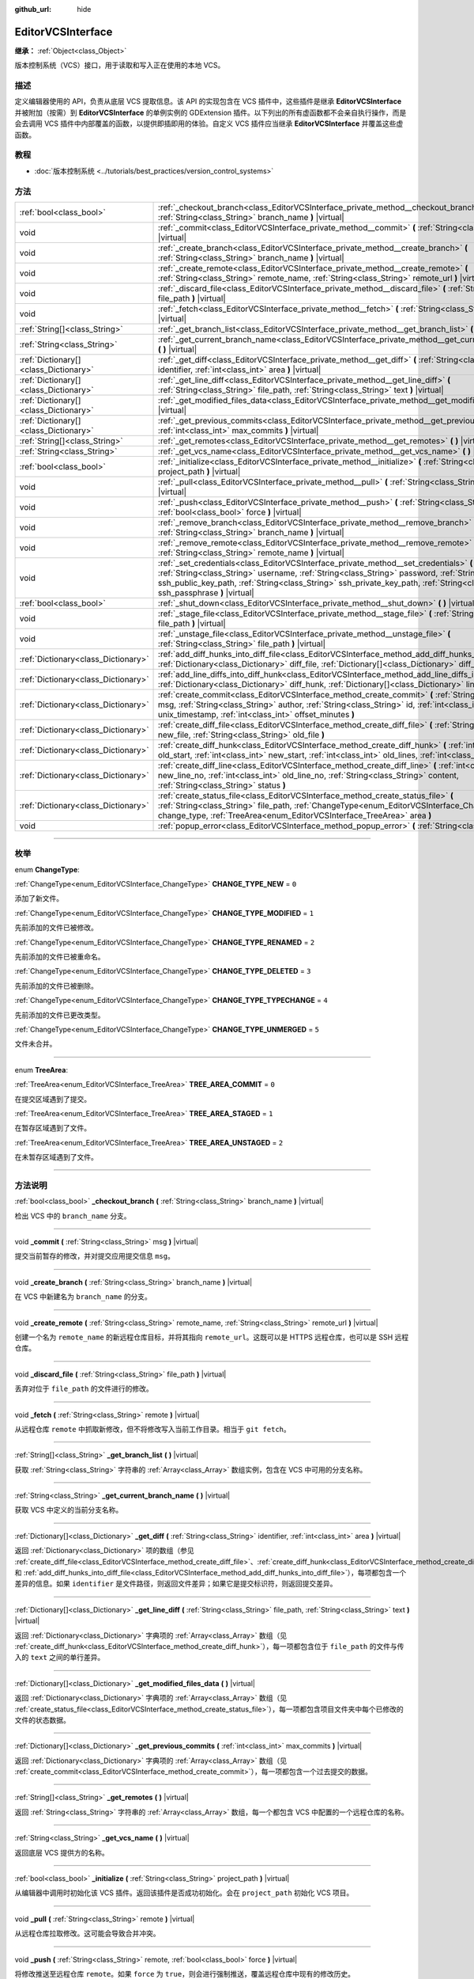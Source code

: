 :github_url: hide

.. DO NOT EDIT THIS FILE!!!
.. Generated automatically from Godot engine sources.
.. Generator: https://github.com/godotengine/godot/tree/master/doc/tools/make_rst.py.
.. XML source: https://github.com/godotengine/godot/tree/master/doc/classes/EditorVCSInterface.xml.

.. _class_EditorVCSInterface:

EditorVCSInterface
==================

**继承：** :ref:`Object<class_Object>`

版本控制系统（VCS）接口，用于读取和写入正在使用的本地 VCS。

.. rst-class:: classref-introduction-group

描述
----

定义编辑器使用的 API，负责从底层 VCS 提取信息。该 API 的实现包含在 VCS 插件中，这些插件是继承 **EditorVCSInterface** 并被附加（按需）到 **EditorVCSInterface** 的单例实例的 GDExtension 插件。以下列出的所有虚函数都不会亲自执行操作，而是会去调用 VCS 插件中内部覆盖的函数，以提供即插即用的体验。自定义 VCS 插件应当继承 **EditorVCSInterface** 并覆盖这些虚函数。

.. rst-class:: classref-introduction-group

教程
----

- :doc:`版本控制系统 <../tutorials/best_practices/version_control_systems>`

.. rst-class:: classref-reftable-group

方法
----

.. table::
   :widths: auto

   +---------------------------------------+-----------------------------------------------------------------------------------------------------------------------------------------------------------------------------------------------------------------------------------------------------------------------------------------------------------------------------------+
   | :ref:`bool<class_bool>`               | :ref:`_checkout_branch<class_EditorVCSInterface_private_method__checkout_branch>` **(** :ref:`String<class_String>` branch_name **)** |virtual|                                                                                                                                                                                   |
   +---------------------------------------+-----------------------------------------------------------------------------------------------------------------------------------------------------------------------------------------------------------------------------------------------------------------------------------------------------------------------------------+
   | void                                  | :ref:`_commit<class_EditorVCSInterface_private_method__commit>` **(** :ref:`String<class_String>` msg **)** |virtual|                                                                                                                                                                                                             |
   +---------------------------------------+-----------------------------------------------------------------------------------------------------------------------------------------------------------------------------------------------------------------------------------------------------------------------------------------------------------------------------------+
   | void                                  | :ref:`_create_branch<class_EditorVCSInterface_private_method__create_branch>` **(** :ref:`String<class_String>` branch_name **)** |virtual|                                                                                                                                                                                       |
   +---------------------------------------+-----------------------------------------------------------------------------------------------------------------------------------------------------------------------------------------------------------------------------------------------------------------------------------------------------------------------------------+
   | void                                  | :ref:`_create_remote<class_EditorVCSInterface_private_method__create_remote>` **(** :ref:`String<class_String>` remote_name, :ref:`String<class_String>` remote_url **)** |virtual|                                                                                                                                               |
   +---------------------------------------+-----------------------------------------------------------------------------------------------------------------------------------------------------------------------------------------------------------------------------------------------------------------------------------------------------------------------------------+
   | void                                  | :ref:`_discard_file<class_EditorVCSInterface_private_method__discard_file>` **(** :ref:`String<class_String>` file_path **)** |virtual|                                                                                                                                                                                           |
   +---------------------------------------+-----------------------------------------------------------------------------------------------------------------------------------------------------------------------------------------------------------------------------------------------------------------------------------------------------------------------------------+
   | void                                  | :ref:`_fetch<class_EditorVCSInterface_private_method__fetch>` **(** :ref:`String<class_String>` remote **)** |virtual|                                                                                                                                                                                                            |
   +---------------------------------------+-----------------------------------------------------------------------------------------------------------------------------------------------------------------------------------------------------------------------------------------------------------------------------------------------------------------------------------+
   | :ref:`String[]<class_String>`         | :ref:`_get_branch_list<class_EditorVCSInterface_private_method__get_branch_list>` **(** **)** |virtual|                                                                                                                                                                                                                           |
   +---------------------------------------+-----------------------------------------------------------------------------------------------------------------------------------------------------------------------------------------------------------------------------------------------------------------------------------------------------------------------------------+
   | :ref:`String<class_String>`           | :ref:`_get_current_branch_name<class_EditorVCSInterface_private_method__get_current_branch_name>` **(** **)** |virtual|                                                                                                                                                                                                           |
   +---------------------------------------+-----------------------------------------------------------------------------------------------------------------------------------------------------------------------------------------------------------------------------------------------------------------------------------------------------------------------------------+
   | :ref:`Dictionary[]<class_Dictionary>` | :ref:`_get_diff<class_EditorVCSInterface_private_method__get_diff>` **(** :ref:`String<class_String>` identifier, :ref:`int<class_int>` area **)** |virtual|                                                                                                                                                                      |
   +---------------------------------------+-----------------------------------------------------------------------------------------------------------------------------------------------------------------------------------------------------------------------------------------------------------------------------------------------------------------------------------+
   | :ref:`Dictionary[]<class_Dictionary>` | :ref:`_get_line_diff<class_EditorVCSInterface_private_method__get_line_diff>` **(** :ref:`String<class_String>` file_path, :ref:`String<class_String>` text **)** |virtual|                                                                                                                                                       |
   +---------------------------------------+-----------------------------------------------------------------------------------------------------------------------------------------------------------------------------------------------------------------------------------------------------------------------------------------------------------------------------------+
   | :ref:`Dictionary[]<class_Dictionary>` | :ref:`_get_modified_files_data<class_EditorVCSInterface_private_method__get_modified_files_data>` **(** **)** |virtual|                                                                                                                                                                                                           |
   +---------------------------------------+-----------------------------------------------------------------------------------------------------------------------------------------------------------------------------------------------------------------------------------------------------------------------------------------------------------------------------------+
   | :ref:`Dictionary[]<class_Dictionary>` | :ref:`_get_previous_commits<class_EditorVCSInterface_private_method__get_previous_commits>` **(** :ref:`int<class_int>` max_commits **)** |virtual|                                                                                                                                                                               |
   +---------------------------------------+-----------------------------------------------------------------------------------------------------------------------------------------------------------------------------------------------------------------------------------------------------------------------------------------------------------------------------------+
   | :ref:`String[]<class_String>`         | :ref:`_get_remotes<class_EditorVCSInterface_private_method__get_remotes>` **(** **)** |virtual|                                                                                                                                                                                                                                   |
   +---------------------------------------+-----------------------------------------------------------------------------------------------------------------------------------------------------------------------------------------------------------------------------------------------------------------------------------------------------------------------------------+
   | :ref:`String<class_String>`           | :ref:`_get_vcs_name<class_EditorVCSInterface_private_method__get_vcs_name>` **(** **)** |virtual|                                                                                                                                                                                                                                 |
   +---------------------------------------+-----------------------------------------------------------------------------------------------------------------------------------------------------------------------------------------------------------------------------------------------------------------------------------------------------------------------------------+
   | :ref:`bool<class_bool>`               | :ref:`_initialize<class_EditorVCSInterface_private_method__initialize>` **(** :ref:`String<class_String>` project_path **)** |virtual|                                                                                                                                                                                            |
   +---------------------------------------+-----------------------------------------------------------------------------------------------------------------------------------------------------------------------------------------------------------------------------------------------------------------------------------------------------------------------------------+
   | void                                  | :ref:`_pull<class_EditorVCSInterface_private_method__pull>` **(** :ref:`String<class_String>` remote **)** |virtual|                                                                                                                                                                                                              |
   +---------------------------------------+-----------------------------------------------------------------------------------------------------------------------------------------------------------------------------------------------------------------------------------------------------------------------------------------------------------------------------------+
   | void                                  | :ref:`_push<class_EditorVCSInterface_private_method__push>` **(** :ref:`String<class_String>` remote, :ref:`bool<class_bool>` force **)** |virtual|                                                                                                                                                                               |
   +---------------------------------------+-----------------------------------------------------------------------------------------------------------------------------------------------------------------------------------------------------------------------------------------------------------------------------------------------------------------------------------+
   | void                                  | :ref:`_remove_branch<class_EditorVCSInterface_private_method__remove_branch>` **(** :ref:`String<class_String>` branch_name **)** |virtual|                                                                                                                                                                                       |
   +---------------------------------------+-----------------------------------------------------------------------------------------------------------------------------------------------------------------------------------------------------------------------------------------------------------------------------------------------------------------------------------+
   | void                                  | :ref:`_remove_remote<class_EditorVCSInterface_private_method__remove_remote>` **(** :ref:`String<class_String>` remote_name **)** |virtual|                                                                                                                                                                                       |
   +---------------------------------------+-----------------------------------------------------------------------------------------------------------------------------------------------------------------------------------------------------------------------------------------------------------------------------------------------------------------------------------+
   | void                                  | :ref:`_set_credentials<class_EditorVCSInterface_private_method__set_credentials>` **(** :ref:`String<class_String>` username, :ref:`String<class_String>` password, :ref:`String<class_String>` ssh_public_key_path, :ref:`String<class_String>` ssh_private_key_path, :ref:`String<class_String>` ssh_passphrase **)** |virtual| |
   +---------------------------------------+-----------------------------------------------------------------------------------------------------------------------------------------------------------------------------------------------------------------------------------------------------------------------------------------------------------------------------------+
   | :ref:`bool<class_bool>`               | :ref:`_shut_down<class_EditorVCSInterface_private_method__shut_down>` **(** **)** |virtual|                                                                                                                                                                                                                                       |
   +---------------------------------------+-----------------------------------------------------------------------------------------------------------------------------------------------------------------------------------------------------------------------------------------------------------------------------------------------------------------------------------+
   | void                                  | :ref:`_stage_file<class_EditorVCSInterface_private_method__stage_file>` **(** :ref:`String<class_String>` file_path **)** |virtual|                                                                                                                                                                                               |
   +---------------------------------------+-----------------------------------------------------------------------------------------------------------------------------------------------------------------------------------------------------------------------------------------------------------------------------------------------------------------------------------+
   | void                                  | :ref:`_unstage_file<class_EditorVCSInterface_private_method__unstage_file>` **(** :ref:`String<class_String>` file_path **)** |virtual|                                                                                                                                                                                           |
   +---------------------------------------+-----------------------------------------------------------------------------------------------------------------------------------------------------------------------------------------------------------------------------------------------------------------------------------------------------------------------------------+
   | :ref:`Dictionary<class_Dictionary>`   | :ref:`add_diff_hunks_into_diff_file<class_EditorVCSInterface_method_add_diff_hunks_into_diff_file>` **(** :ref:`Dictionary<class_Dictionary>` diff_file, :ref:`Dictionary[]<class_Dictionary>` diff_hunks **)**                                                                                                                   |
   +---------------------------------------+-----------------------------------------------------------------------------------------------------------------------------------------------------------------------------------------------------------------------------------------------------------------------------------------------------------------------------------+
   | :ref:`Dictionary<class_Dictionary>`   | :ref:`add_line_diffs_into_diff_hunk<class_EditorVCSInterface_method_add_line_diffs_into_diff_hunk>` **(** :ref:`Dictionary<class_Dictionary>` diff_hunk, :ref:`Dictionary[]<class_Dictionary>` line_diffs **)**                                                                                                                   |
   +---------------------------------------+-----------------------------------------------------------------------------------------------------------------------------------------------------------------------------------------------------------------------------------------------------------------------------------------------------------------------------------+
   | :ref:`Dictionary<class_Dictionary>`   | :ref:`create_commit<class_EditorVCSInterface_method_create_commit>` **(** :ref:`String<class_String>` msg, :ref:`String<class_String>` author, :ref:`String<class_String>` id, :ref:`int<class_int>` unix_timestamp, :ref:`int<class_int>` offset_minutes **)**                                                                   |
   +---------------------------------------+-----------------------------------------------------------------------------------------------------------------------------------------------------------------------------------------------------------------------------------------------------------------------------------------------------------------------------------+
   | :ref:`Dictionary<class_Dictionary>`   | :ref:`create_diff_file<class_EditorVCSInterface_method_create_diff_file>` **(** :ref:`String<class_String>` new_file, :ref:`String<class_String>` old_file **)**                                                                                                                                                                  |
   +---------------------------------------+-----------------------------------------------------------------------------------------------------------------------------------------------------------------------------------------------------------------------------------------------------------------------------------------------------------------------------------+
   | :ref:`Dictionary<class_Dictionary>`   | :ref:`create_diff_hunk<class_EditorVCSInterface_method_create_diff_hunk>` **(** :ref:`int<class_int>` old_start, :ref:`int<class_int>` new_start, :ref:`int<class_int>` old_lines, :ref:`int<class_int>` new_lines **)**                                                                                                          |
   +---------------------------------------+-----------------------------------------------------------------------------------------------------------------------------------------------------------------------------------------------------------------------------------------------------------------------------------------------------------------------------------+
   | :ref:`Dictionary<class_Dictionary>`   | :ref:`create_diff_line<class_EditorVCSInterface_method_create_diff_line>` **(** :ref:`int<class_int>` new_line_no, :ref:`int<class_int>` old_line_no, :ref:`String<class_String>` content, :ref:`String<class_String>` status **)**                                                                                               |
   +---------------------------------------+-----------------------------------------------------------------------------------------------------------------------------------------------------------------------------------------------------------------------------------------------------------------------------------------------------------------------------------+
   | :ref:`Dictionary<class_Dictionary>`   | :ref:`create_status_file<class_EditorVCSInterface_method_create_status_file>` **(** :ref:`String<class_String>` file_path, :ref:`ChangeType<enum_EditorVCSInterface_ChangeType>` change_type, :ref:`TreeArea<enum_EditorVCSInterface_TreeArea>` area **)**                                                                        |
   +---------------------------------------+-----------------------------------------------------------------------------------------------------------------------------------------------------------------------------------------------------------------------------------------------------------------------------------------------------------------------------------+
   | void                                  | :ref:`popup_error<class_EditorVCSInterface_method_popup_error>` **(** :ref:`String<class_String>` msg **)**                                                                                                                                                                                                                       |
   +---------------------------------------+-----------------------------------------------------------------------------------------------------------------------------------------------------------------------------------------------------------------------------------------------------------------------------------------------------------------------------------+

.. rst-class:: classref-section-separator

----

.. rst-class:: classref-descriptions-group

枚举
----

.. _enum_EditorVCSInterface_ChangeType:

.. rst-class:: classref-enumeration

enum **ChangeType**:

.. _class_EditorVCSInterface_constant_CHANGE_TYPE_NEW:

.. rst-class:: classref-enumeration-constant

:ref:`ChangeType<enum_EditorVCSInterface_ChangeType>` **CHANGE_TYPE_NEW** = ``0``

添加了新文件。

.. _class_EditorVCSInterface_constant_CHANGE_TYPE_MODIFIED:

.. rst-class:: classref-enumeration-constant

:ref:`ChangeType<enum_EditorVCSInterface_ChangeType>` **CHANGE_TYPE_MODIFIED** = ``1``

先前添加的文件已被修改。

.. _class_EditorVCSInterface_constant_CHANGE_TYPE_RENAMED:

.. rst-class:: classref-enumeration-constant

:ref:`ChangeType<enum_EditorVCSInterface_ChangeType>` **CHANGE_TYPE_RENAMED** = ``2``

先前添加的文件已被重命名。

.. _class_EditorVCSInterface_constant_CHANGE_TYPE_DELETED:

.. rst-class:: classref-enumeration-constant

:ref:`ChangeType<enum_EditorVCSInterface_ChangeType>` **CHANGE_TYPE_DELETED** = ``3``

先前添加的文件已被删除。

.. _class_EditorVCSInterface_constant_CHANGE_TYPE_TYPECHANGE:

.. rst-class:: classref-enumeration-constant

:ref:`ChangeType<enum_EditorVCSInterface_ChangeType>` **CHANGE_TYPE_TYPECHANGE** = ``4``

先前添加的文件已更改类型。

.. _class_EditorVCSInterface_constant_CHANGE_TYPE_UNMERGED:

.. rst-class:: classref-enumeration-constant

:ref:`ChangeType<enum_EditorVCSInterface_ChangeType>` **CHANGE_TYPE_UNMERGED** = ``5``

文件未合并。

.. rst-class:: classref-item-separator

----

.. _enum_EditorVCSInterface_TreeArea:

.. rst-class:: classref-enumeration

enum **TreeArea**:

.. _class_EditorVCSInterface_constant_TREE_AREA_COMMIT:

.. rst-class:: classref-enumeration-constant

:ref:`TreeArea<enum_EditorVCSInterface_TreeArea>` **TREE_AREA_COMMIT** = ``0``

在提交区域遇到了提交。

.. _class_EditorVCSInterface_constant_TREE_AREA_STAGED:

.. rst-class:: classref-enumeration-constant

:ref:`TreeArea<enum_EditorVCSInterface_TreeArea>` **TREE_AREA_STAGED** = ``1``

在暂存区域遇到了文件。

.. _class_EditorVCSInterface_constant_TREE_AREA_UNSTAGED:

.. rst-class:: classref-enumeration-constant

:ref:`TreeArea<enum_EditorVCSInterface_TreeArea>` **TREE_AREA_UNSTAGED** = ``2``

在未暂存区域遇到了文件。

.. rst-class:: classref-section-separator

----

.. rst-class:: classref-descriptions-group

方法说明
--------

.. _class_EditorVCSInterface_private_method__checkout_branch:

.. rst-class:: classref-method

:ref:`bool<class_bool>` **_checkout_branch** **(** :ref:`String<class_String>` branch_name **)** |virtual|

检出 VCS 中的 ``branch_name`` 分支。

.. rst-class:: classref-item-separator

----

.. _class_EditorVCSInterface_private_method__commit:

.. rst-class:: classref-method

void **_commit** **(** :ref:`String<class_String>` msg **)** |virtual|

提交当前暂存的修改，并对提交应用提交信息 ``msg``\ 。

.. rst-class:: classref-item-separator

----

.. _class_EditorVCSInterface_private_method__create_branch:

.. rst-class:: classref-method

void **_create_branch** **(** :ref:`String<class_String>` branch_name **)** |virtual|

在 VCS 中新建名为 ``branch_name`` 的分支。

.. rst-class:: classref-item-separator

----

.. _class_EditorVCSInterface_private_method__create_remote:

.. rst-class:: classref-method

void **_create_remote** **(** :ref:`String<class_String>` remote_name, :ref:`String<class_String>` remote_url **)** |virtual|

创建一个名为 ``remote_name`` 的新远程仓库目标，并将其指向 ``remote_url``\ 。这既可以是 HTTPS 远程仓库，也可以是 SSH 远程仓库。

.. rst-class:: classref-item-separator

----

.. _class_EditorVCSInterface_private_method__discard_file:

.. rst-class:: classref-method

void **_discard_file** **(** :ref:`String<class_String>` file_path **)** |virtual|

丢弃对位于 ``file_path`` 的文件进行的修改。

.. rst-class:: classref-item-separator

----

.. _class_EditorVCSInterface_private_method__fetch:

.. rst-class:: classref-method

void **_fetch** **(** :ref:`String<class_String>` remote **)** |virtual|

从远程仓库 ``remote`` 中抓取新修改，但不将修改写入当前工作目录。相当于 ``git fetch``\ 。

.. rst-class:: classref-item-separator

----

.. _class_EditorVCSInterface_private_method__get_branch_list:

.. rst-class:: classref-method

:ref:`String[]<class_String>` **_get_branch_list** **(** **)** |virtual|

获取 :ref:`String<class_String>` 字符串的 :ref:`Array<class_Array>` 数组实例，包含在 VCS 中可用的分支名称。

.. rst-class:: classref-item-separator

----

.. _class_EditorVCSInterface_private_method__get_current_branch_name:

.. rst-class:: classref-method

:ref:`String<class_String>` **_get_current_branch_name** **(** **)** |virtual|

获取 VCS 中定义的当前分支名称。

.. rst-class:: classref-item-separator

----

.. _class_EditorVCSInterface_private_method__get_diff:

.. rst-class:: classref-method

:ref:`Dictionary[]<class_Dictionary>` **_get_diff** **(** :ref:`String<class_String>` identifier, :ref:`int<class_int>` area **)** |virtual|

返回 :ref:`Dictionary<class_Dictionary>` 项的数组（参见 :ref:`create_diff_file<class_EditorVCSInterface_method_create_diff_file>`\ 、\ :ref:`create_diff_hunk<class_EditorVCSInterface_method_create_diff_hunk>`\ 、\ :ref:`create_diff_line<class_EditorVCSInterface_method_create_diff_line>`\ 、\ :ref:`add_line_diffs_into_diff_hunk<class_EditorVCSInterface_method_add_line_diffs_into_diff_hunk>`\ 、和 :ref:`add_diff_hunks_into_diff_file<class_EditorVCSInterface_method_add_diff_hunks_into_diff_file>`\ ），每项都包含一个差异的信息。如果 ``identifier`` 是文件路径，则返回文件差异；如果它是提交标识符，则返回提交差异。

.. rst-class:: classref-item-separator

----

.. _class_EditorVCSInterface_private_method__get_line_diff:

.. rst-class:: classref-method

:ref:`Dictionary[]<class_Dictionary>` **_get_line_diff** **(** :ref:`String<class_String>` file_path, :ref:`String<class_String>` text **)** |virtual|

返回 :ref:`Dictionary<class_Dictionary>` 字典项的 :ref:`Array<class_Array>` 数组（见 :ref:`create_diff_hunk<class_EditorVCSInterface_method_create_diff_hunk>`\ ），每一项都包含位于 ``file_path`` 的文件与传入的 ``text`` 之间的单行差异。

.. rst-class:: classref-item-separator

----

.. _class_EditorVCSInterface_private_method__get_modified_files_data:

.. rst-class:: classref-method

:ref:`Dictionary[]<class_Dictionary>` **_get_modified_files_data** **(** **)** |virtual|

返回 :ref:`Dictionary<class_Dictionary>` 字典项的 :ref:`Array<class_Array>` 数组（见 :ref:`create_status_file<class_EditorVCSInterface_method_create_status_file>`\ ），每一项都包含项目文件夹中每个已修改的文件的状态数据。

.. rst-class:: classref-item-separator

----

.. _class_EditorVCSInterface_private_method__get_previous_commits:

.. rst-class:: classref-method

:ref:`Dictionary[]<class_Dictionary>` **_get_previous_commits** **(** :ref:`int<class_int>` max_commits **)** |virtual|

返回 :ref:`Dictionary<class_Dictionary>` 字典项的 :ref:`Array<class_Array>` 数组（见 :ref:`create_commit<class_EditorVCSInterface_method_create_commit>`\ ），每一项都包含一个过去提交的数据。

.. rst-class:: classref-item-separator

----

.. _class_EditorVCSInterface_private_method__get_remotes:

.. rst-class:: classref-method

:ref:`String[]<class_String>` **_get_remotes** **(** **)** |virtual|

返回 :ref:`String<class_String>` 字符串的 :ref:`Array<class_Array>` 数组，每一个都包含 VCS 中配置的一个远程仓库的名称。

.. rst-class:: classref-item-separator

----

.. _class_EditorVCSInterface_private_method__get_vcs_name:

.. rst-class:: classref-method

:ref:`String<class_String>` **_get_vcs_name** **(** **)** |virtual|

返回底层 VCS 提供方的名称。

.. rst-class:: classref-item-separator

----

.. _class_EditorVCSInterface_private_method__initialize:

.. rst-class:: classref-method

:ref:`bool<class_bool>` **_initialize** **(** :ref:`String<class_String>` project_path **)** |virtual|

从编辑器中调用时初始化该 VCS 插件。返回该插件是否成功初始化。会在 ``project_path`` 初始化 VCS 项目。

.. rst-class:: classref-item-separator

----

.. _class_EditorVCSInterface_private_method__pull:

.. rst-class:: classref-method

void **_pull** **(** :ref:`String<class_String>` remote **)** |virtual|

从远程仓库拉取修改。这可能会导致合并冲突。

.. rst-class:: classref-item-separator

----

.. _class_EditorVCSInterface_private_method__push:

.. rst-class:: classref-method

void **_push** **(** :ref:`String<class_String>` remote, :ref:`bool<class_bool>` force **)** |virtual|

将修改推送至远程仓库 ``remote``\ 。如果 ``force`` 为 ``true``\ ，则会进行强制推送，覆盖远程仓库中现有的修改历史。

.. rst-class:: classref-item-separator

----

.. _class_EditorVCSInterface_private_method__remove_branch:

.. rst-class:: classref-method

void **_remove_branch** **(** :ref:`String<class_String>` branch_name **)** |virtual|

从本地 VCS 中移除一个分支。

.. rst-class:: classref-item-separator

----

.. _class_EditorVCSInterface_private_method__remove_remote:

.. rst-class:: classref-method

void **_remove_remote** **(** :ref:`String<class_String>` remote_name **)** |virtual|

从本地 VCS 中移除一个远程仓库。

.. rst-class:: classref-item-separator

----

.. _class_EditorVCSInterface_private_method__set_credentials:

.. rst-class:: classref-method

void **_set_credentials** **(** :ref:`String<class_String>` username, :ref:`String<class_String>` password, :ref:`String<class_String>` ssh_public_key_path, :ref:`String<class_String>` ssh_private_key_path, :ref:`String<class_String>` ssh_passphrase **)** |virtual|

在底层 VCS 中设置用户认证信息。用户名 ``username`` 和密码 ``password`` 只会在进行 HTTPS 认证且没有在远程仓库 URL 中给出时使用。SSH 公钥路径 ``ssh_public_key_path``\ 、SSH 私钥路径 ``ssh_private_key_path``\ 、SSH 密码 ``ssh_passphrase`` 只会在进行 SSH 认证时使用。

.. rst-class:: classref-item-separator

----

.. _class_EditorVCSInterface_private_method__shut_down:

.. rst-class:: classref-method

:ref:`bool<class_bool>` **_shut_down** **(** **)** |virtual|

关闭 VCS 插件实例。会在用户关闭编辑器或通过编辑器 UI 关闭该 VCS 插件时调用。

.. rst-class:: classref-item-separator

----

.. _class_EditorVCSInterface_private_method__stage_file:

.. rst-class:: classref-method

void **_stage_file** **(** :ref:`String<class_String>` file_path **)** |virtual|

将位于 ``file_path`` 的文件暂存到暂存区。

.. rst-class:: classref-item-separator

----

.. _class_EditorVCSInterface_private_method__unstage_file:

.. rst-class:: classref-method

void **_unstage_file** **(** :ref:`String<class_String>` file_path **)** |virtual|

将位于 ``file_path`` 的文件从暂存区撤销到未暂存区。

.. rst-class:: classref-item-separator

----

.. _class_EditorVCSInterface_method_add_diff_hunks_into_diff_file:

.. rst-class:: classref-method

:ref:`Dictionary<class_Dictionary>` **add_diff_hunks_into_diff_file** **(** :ref:`Dictionary<class_Dictionary>` diff_file, :ref:`Dictionary[]<class_Dictionary>` diff_hunks **)**

辅助函数，用于将一组 ``diff_hunks`` 添加到 ``diff_file``\ 。

.. rst-class:: classref-item-separator

----

.. _class_EditorVCSInterface_method_add_line_diffs_into_diff_hunk:

.. rst-class:: classref-method

:ref:`Dictionary<class_Dictionary>` **add_line_diffs_into_diff_hunk** **(** :ref:`Dictionary<class_Dictionary>` diff_hunk, :ref:`Dictionary[]<class_Dictionary>` line_diffs **)**

辅助函数，用于将一组 ``line_diffs`` 添加到 ``diff_hunk`` 中。

.. rst-class:: classref-item-separator

----

.. _class_EditorVCSInterface_method_create_commit:

.. rst-class:: classref-method

:ref:`Dictionary<class_Dictionary>` **create_commit** **(** :ref:`String<class_String>` msg, :ref:`String<class_String>` author, :ref:`String<class_String>` id, :ref:`int<class_int>` unix_timestamp, :ref:`int<class_int>` offset_minutes **)**

辅助函数， 用于创建一个提交 :ref:`Dictionary<class_Dictionary>` 项。\ ``msg`` 是该提交的提交消息。\ ``author`` 是单个人类可读的字符串，包含所有作者的详细信息，例如 VCS 中配置的电子邮件和名称。无论 VCS 可能以哪种格式为提交提供标识符，\ ``id`` 是该提交的标识符。\ ``unix_timestamp`` 是该提交被创建时的 UTC Unix 时间戳。\ ``offset_minutes`` 是该提交创建时当前系统时区的偏移量，单位为分钟。

.. rst-class:: classref-item-separator

----

.. _class_EditorVCSInterface_method_create_diff_file:

.. rst-class:: classref-method

:ref:`Dictionary<class_Dictionary>` **create_diff_file** **(** :ref:`String<class_String>` new_file, :ref:`String<class_String>` old_file **)**

辅助函数，用于创建用来保存新旧文件路径差异的 :ref:`Dictionary<class_Dictionary>`\ 。

.. rst-class:: classref-item-separator

----

.. _class_EditorVCSInterface_method_create_diff_hunk:

.. rst-class:: classref-method

:ref:`Dictionary<class_Dictionary>` **create_diff_hunk** **(** :ref:`int<class_int>` old_start, :ref:`int<class_int>` new_start, :ref:`int<class_int>` old_lines, :ref:`int<class_int>` new_lines **)**

辅助函数，用于创建用于保存差异块数据的 :ref:`Dictionary<class_Dictionary>`\ 。\ ``old_start`` 是旧文件中的起始行号。\ ``new_start`` 是新文件中的起始行号。\ ``old_lines`` 是旧文件中的行数。\ ``new_lines`` 是新文件中的行数。

.. rst-class:: classref-item-separator

----

.. _class_EditorVCSInterface_method_create_diff_line:

.. rst-class:: classref-method

:ref:`Dictionary<class_Dictionary>` **create_diff_line** **(** :ref:`int<class_int>` new_line_no, :ref:`int<class_int>` old_line_no, :ref:`String<class_String>` content, :ref:`String<class_String>` status **)**

辅助函数，创建用于保存行差异的 :ref:`Dictionary<class_Dictionary>`\ 。\ ``new_line_no`` 是新文件中的行号（该行被删除时可为 ``-1``\ ）。\ ``old_line_no`` 是旧文件中的行号（该行为新增时可为 ``-1``\ ）。\ ``content`` 为差异文本。\ ``status`` 为保存该行原点的单字符字符串。

.. rst-class:: classref-item-separator

----

.. _class_EditorVCSInterface_method_create_status_file:

.. rst-class:: classref-method

:ref:`Dictionary<class_Dictionary>` **create_status_file** **(** :ref:`String<class_String>` file_path, :ref:`ChangeType<enum_EditorVCSInterface_ChangeType>` change_type, :ref:`TreeArea<enum_EditorVCSInterface_TreeArea>` area **)**

辅助函数，用于创建被编辑器用来读取文件状态的 :ref:`Dictionary<class_Dictionary>`\ 。

.. rst-class:: classref-item-separator

----

.. _class_EditorVCSInterface_method_popup_error:

.. rst-class:: classref-method

void **popup_error** **(** :ref:`String<class_String>` msg **)**

在编辑器中弹出一条错误消息，显示为来自底层 VCS。使用它来显示 VCS 特定的错误消息。

.. |virtual| replace:: :abbr:`virtual (本方法通常需要用户覆盖才能生效。)`
.. |const| replace:: :abbr:`const (本方法没有副作用。不会修改该实例的任何成员变量。)`
.. |vararg| replace:: :abbr:`vararg (本方法除了在此处描述的参数外，还能够继续接受任意数量的参数。)`
.. |constructor| replace:: :abbr:`constructor (本方法用于构造某个类型。)`
.. |static| replace:: :abbr:`static (调用本方法无需实例，所以可以直接使用类名调用。)`
.. |operator| replace:: :abbr:`operator (本方法描述的是使用本类型作为左操作数的有效操作符。)`
.. |bitfield| replace:: :abbr:`BitField (这个值是由下列标志构成的位掩码整数。)`
